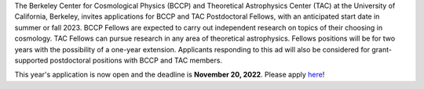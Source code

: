 .. title: BCCP Job Opportunities
.. slug: jobs
.. date: 2014-10-23 08:32:33
.. tags: 
.. description: Job opening

The Berkeley Center for Cosmological Physics (BCCP) and Theoretical Astrophysics Center (TAC) at the University of California, Berkeley, invites applications for BCCP and TAC Postdoctoral Fellows, with an anticipated start date in summer or fall 2023. BCCP Fellows are expected to carry out independent research on topics of their choosing in cosmology. TAC Fellows can pursue research in any area of theoretical astrophysics. Fellows positions will be for two years with the possibility of a one-year extension. Applicants responding to this ad will also be considered for grant-supported postdoctoral positions with BCCP and TAC members.

This year's application is now open and the deadline is **November 20, 2022**.  Please apply `here <https://academicjobsonline.org/ajo/jobs/22561>`_!
